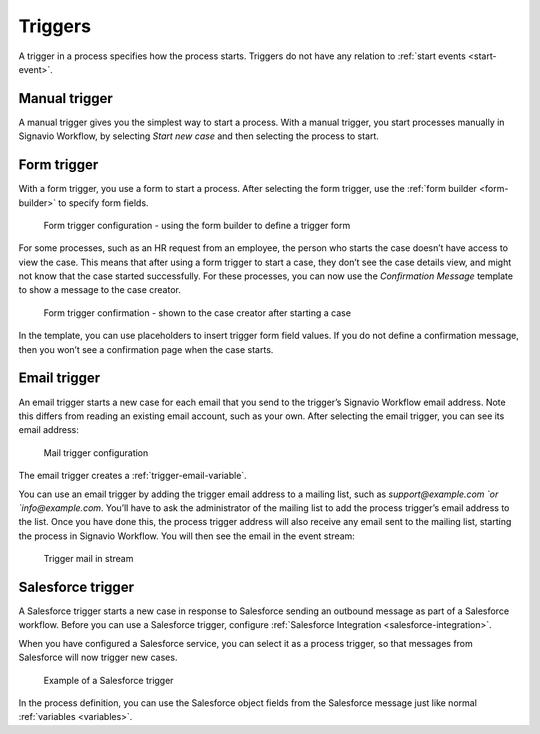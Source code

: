 .. _triggers:

Triggers
--------

A trigger in a process specifies how the process starts.
Triggers do not have any relation to :ref:`start events <start-event>`.


Manual trigger
^^^^^^^^^^^^^^

A manual trigger gives you the simplest way to start a process.
With a manual trigger, you start processes manually in Signavio Workflow,
by selecting `Start new case` and then selecting the process to start.


.. _form-trigger:

Form trigger
^^^^^^^^^^^^

With a form trigger, you use a form to start a process.
After selecting the form trigger, use the :ref:`form builder <form-builder>` to specify form fields.

.. figure:: /_static/images/processes/trigger/form.png

   Form trigger configuration - using the form builder to define a trigger form

For some processes, such as an HR request from an employee, the person who starts the case doesn’t have access to view the case.
This means that after using a form trigger to start a case, they don’t see the case details view, and might not know that the case started successfully.
For these processes, you can now use the *Confirmation Message* template to show a message to the case creator.

.. figure:: /_static/images/processes/trigger/form-confirmation.png

   Form trigger confirmation - shown to the case creator after starting a case

In the template, you can use placeholders to insert trigger form field values.
If you do not define a confirmation message, then you won’t see a confirmation page when the case starts.


.. _email-trigger:

Email trigger
^^^^^^^^^^^^^

An email trigger starts a new case for each email that you send to the trigger’s Signavio Workflow email address.
Note this differs from reading an existing email account, such as your own.
After selecting the email trigger, you can see its email address:

.. figure:: /_static/images/processes/trigger/mail.png

   Mail trigger configuration

The email trigger creates a :ref:`trigger-email-variable`.

You can use an email trigger by adding the trigger email address to a mailing list,
such as `support@example.com `or `info@example.com`.
You’ll have to ask the administrator of the mailing list to add the process trigger’s email address to the list.
Once you have done this,
the process trigger address will also receive any email sent to the mailing list,
starting the process in Signavio Workflow.
You will then see the email in the event stream:

.. figure:: /_static/images/processes/trigger/mail-event.png

   Trigger mail in stream


.. _trigger-salesforce:

Salesforce trigger
^^^^^^^^^^^^^^^^^^

A Salesforce trigger starts a new case in response to Salesforce sending an outbound message as part of a Salesforce workflow.
Before you can use a Salesforce trigger,
configure :ref:`Salesforce Integration <salesforce-integration>`.

When you have configured a Salesforce service,
you can select it as a process trigger,
so that messages from Salesforce will now trigger new cases.

.. figure:: /_static/images/processes/trigger/salesforce.png

   Example of a Salesforce trigger

In the process definition,
you can use the Salesforce object fields from the Salesforce message just like normal :ref:`variables <variables>`.

